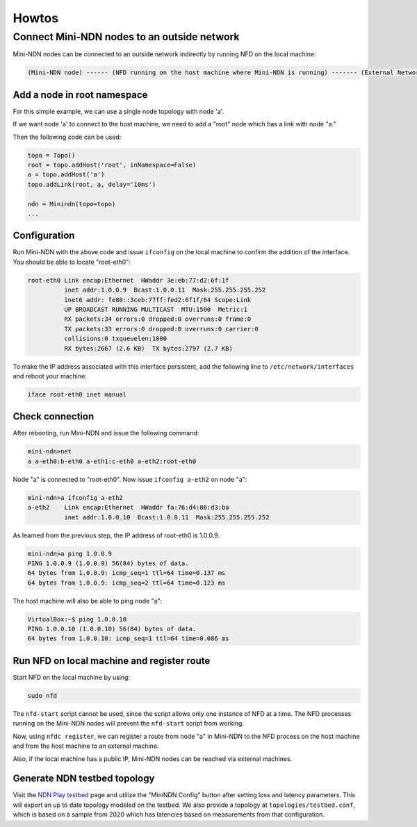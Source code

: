 Howtos
======

Connect Mini-NDN nodes to an outside network
--------------------------------------------

Mini-NDN nodes can be connected to an outside network indirectly by
running NFD on the local machine:

.. code-block:: none

    (Mini-NDN node) ------ (NFD running on the host machine where Mini-NDN is running) ------- (External Network)

Add a node in root namespace
____________________________

For this simple example, we can use a single node topology with node 'a'.

If we want node 'a' to connect to the host machine, we need to add a
"root" node which has a link with node "a."

Then the following code can be used:

.. code-block:: python

    topo = Topo()
    root = topo.addHost('root', inNamespace=False)
    a = topo.addHost('a')
    topo.addLink(root, a, delay='10ms')

    ndn = Minindn(topo=topo)
    ...

Configuration
_____________

Run Mini-NDN with the above code and issue ``ifconfig`` on the local
machine to confirm the addition of the interface. You should be able to
locate "root-eth0":

.. code-block:: none

    root-eth0 Link encap:Ethernet  HWaddr 3e:eb:77:d2:6f:1f
              inet addr:1.0.0.9  Bcast:1.0.0.11  Mask:255.255.255.252
              inet6 addr: fe80::3ceb:77ff:fed2:6f1f/64 Scope:Link
              UP BROADCAST RUNNING MULTICAST  MTU:1500  Metric:1
              RX packets:34 errors:0 dropped:0 overruns:0 frame:0
              TX packets:33 errors:0 dropped:0 overruns:0 carrier:0
              collisions:0 txqueuelen:1000
              RX bytes:2667 (2.6 KB)  TX bytes:2797 (2.7 KB)

To make the IP address associated with this interface persistent, add
the following line to ``/etc/network/interfaces`` and reboot your machine:

.. code-block:: none

    iface root-eth0 inet manual

Check connection
________________

After rebooting, run Mini-NDN and issue the following command:

.. code-block:: none

    mini-ndn>net
    a a-eth0:b-eth0 a-eth1:c-eth0 a-eth2:root-eth0

Node "a" is connected to "root-eth0". Now issue ``ifconfig a-eth2`` on
node "a":

.. code-block:: none

    mini-ndn>a ifconfig a-eth2
    a-eth2    Link encap:Ethernet  HWaddr fa:76:d4:86:d3:ba
              inet addr:1.0.0.10  Bcast:1.0.0.11  Mask:255.255.255.252

As learned from the previous step, the IP address of root-eth0 is
1.0.0.9.

.. code-block:: none

    mini-ndn>a ping 1.0.0.9
    PING 1.0.0.9 (1.0.0.9) 56(84) bytes of data.
    64 bytes from 1.0.0.9: icmp_seq=1 ttl=64 time=0.137 ms
    64 bytes from 1.0.0.9: icmp_seq=2 ttl=64 time=0.123 ms

The host machine will also be able to ping node "a":

.. code-block:: none

    VirtualBox:~$ ping 1.0.0.10
    PING 1.0.0.10 (1.0.0.10) 56(84) bytes of data.
    64 bytes from 1.0.0.10: icmp_seq=1 ttl=64 time=0.086 ms

Run NFD on local machine and register route
___________________________________________

Start NFD on the local machine by using:

.. code-block:: sh

    sudo nfd

The ``nfd-start`` script cannot be used, since the script allows only one
instance of NFD at a time. The NFD processes running on the Mini-NDN
nodes will prevent the ``nfd-start`` script from working.

Now, using ``nfdc register``, we can register a route from node "a" in
Mini-NDN to the NFD process on the host machine and from the host
machine to an external machine.

Also, if the local machine has a public IP, Mini-NDN nodes can be
reached via external machines.

Generate NDN testbed topology
_____________________________

Visit the `NDN Play testbed <https://play.ndn.today/?testbed=1>`__
page and utilize the "MiniNDN Config" button after setting loss
and latency parameters. This will export an up to date topology
modeled on the testbed. We also provide a topology at
``topologies/testbed.conf``, which is based on a sample from 2020
which has latencies based on measurements from that configuration.
